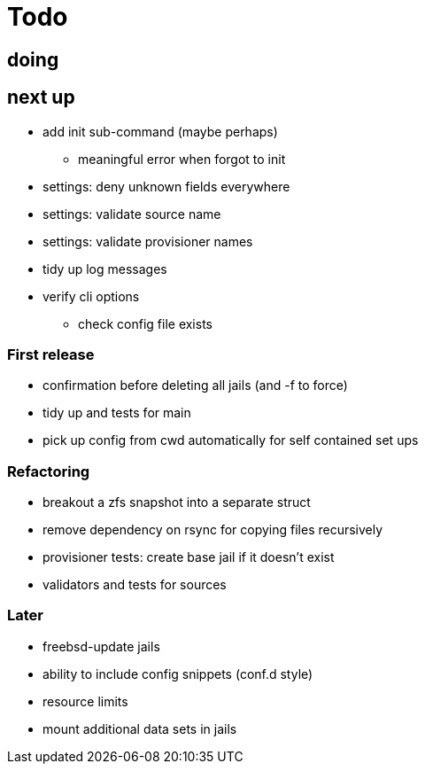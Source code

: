 = Todo

== doing


== next up

 * add init sub-command (maybe perhaps)
   ** meaningful error when forgot to init
 * settings: deny unknown fields everywhere
 * settings: validate source name
 * settings: validate provisioner names
 * tidy up log messages
 * verify cli options
 ** check config file exists

=== First release

* confirmation before deleting all jails (and -f to force)
* tidy up and tests for main
* pick up config from cwd automatically for self contained set ups

=== Refactoring

* breakout a zfs snapshot into a separate struct
* remove dependency on rsync for copying files recursively
* provisioner tests: create base jail if it doesn't exist
* validators and tests for sources

=== Later

* freebsd-update jails
* ability to include config snippets (conf.d style)
* resource limits
* mount additional data sets in jails